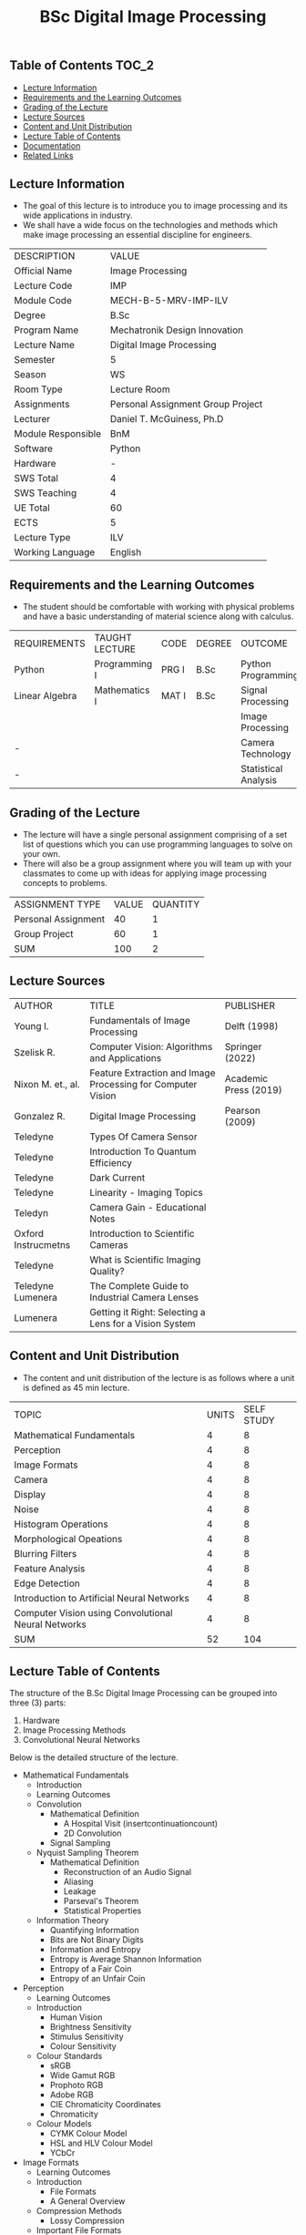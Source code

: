 #+title: BSc Digital Image Processing

** Table of Contents :TOC_2:
  - [[#lecture-information][Lecture Information]]
  - [[#requirements-and-the-learning-outcomes][Requirements and the Learning Outcomes]]
  - [[#grading-of-the-lecture][Grading of the Lecture]]
  - [[#lecture-sources][Lecture Sources]]
  - [[#content-and-unit-distribution][Content and Unit Distribution]]
  - [[#lecture-table-of-contents][Lecture Table of Contents]]
  - [[#documentation][Documentation]]
  - [[#related-links][Related Links]]

** Lecture Information

- The goal of this lecture is to introduce you to image processing
  and its wide applications in industry.
- We shall have a wide focus on the technologies and methods
  which make image processing an essential discipline for engineers.

| DESCRIPTION        | VALUE                             |
| Official Name      | Image Processing                  |
| Lecture Code       | IMP                               |
| Module Code        | MECH-B-5-MRV-IMP-ILV              |
| Degree             | B.Sc                              |
| Program Name       | Mechatronik Design Innovation     |
| Lecture Name       | Digital Image Processing          |
| Semester           | 5                                 |
| Season             | WS                                |
| Room Type          | Lecture Room                      |
| Assignments        | Personal Assignment Group Project |
| Lecturer           | Daniel T. McGuiness, Ph.D         |
| Module Responsible | BnM                               |
| Software           | Python                            |
| Hardware           | -                                 |
| SWS Total          | 4                                 |
| SWS Teaching       | 4                                 |
| UE Total           | 60                                |
| ECTS               | 5                                 |
| Lecture Type       | ILV                               |
| Working Language   | English                           |

** Requirements and the Learning Outcomes

- The student should be comfortable with working with physical problems and
  have a basic understanding of material science along with calculus.

| REQUIREMENTS   | TAUGHT LECTURE | CODE  | DEGREE | OUTCOME              |
| Python         | Programming I  | PRG I | B.Sc   | Python Programming   |
| Linear Algebra | Mathematics I  | MAT I | B.Sc   | Signal Processing    |
|                |                |       |        | Image Processing     |
| -              |                |       |        | Camera Technology    |
| -              |                |       |        | Statistical Analysis |

** Grading of the Lecture

- The lecture will have a single personal assignment comprising of a set list of
  questions which you can use programming languages to solve on your own.
- There will also be a group assignment where you will team up with your classmates
  to come up with ideas for applying image processing concepts to problems. 
  
| ASSIGNMENT TYPE     | VALUE | QUANTITY |
| Personal Assignment |    40 |        1 |
| Group Project       |    60 |        1 |
| SUM                 |   100 |        2 |

** Lecture Sources

| AUTHOR              | TITLE                                                       | PUBLISHER             |
| Young I.            | Fundamentals of Image Processing                            | Delft (1998)          |
| Szelisk R.          | Computer Vision: Algorithms and Applications                | Springer (2022)       |
| Nixon M. et., al.   | Feature Extraction and Image Processing for Computer Vision | Academic Press (2019) |
| Gonzalez R.         | Digital Image Processing                                    | Pearson (2009)        |
| Teledyne            | Types Of Camera Sensor                                      |                       |
| Teledyne            | Introduction To Quantum Efficiency                          |                       |
| Teledyne            | Dark Current                                                |                       |
| Teledyne            | Linearity - Imaging Topics                                  |                       |
| Teledyn             | Camera Gain - Educational Notes                             |                       |
| Oxford Instrucmetns | Introduction to Scientific Cameras                          |                       |
| Teledyne            | What is Scientific Imaging Quality?                         |                       |
| Teledyne Lumenera   | The Complete Guide to Industrial Camera Lenses              |                       |
| Lumenera            | Getting it Right: Selecting a Lens for a Vision System      |                       |

** Content and Unit Distribution

- The content and unit distribution of the lecture is as follows where a unit
  is defined as 45 min lecture.
    
| TOPIC                                               | UNITS | SELF STUDY |
| Mathematical Fundamentals                           |     4 |          8 |
| Perception                                          |     4 |          8 |
| Image Formats                                       |     4 |          8 |
| Camera                                              |     4 |          8 |
| Display                                             |     4 |          8 |
| Noise                                               |     4 |          8 |
| Histogram Operations                                |     4 |          8 |
| Morphological Opeations                             |     4 |          8 |
| Blurring Filters                                    |     4 |          8 |
| Feature Analysis                                    |     4 |          8 |
| Edge Detection                                      |     4 |          8 |
| Introduction to Artificial Neural Networks          |     4 |          8 |
| Computer Vision using Convolutional Neural Networks |     4 |          8 |
| SUM                                                 |    52 |        104 |

** Lecture Table of Contents

The structure of the B.Sc Digital Image Processing can be grouped into
three (3) parts:

1. Hardware
2. Image Processing Methods
3. Convolutional Neural Networks

Below is the detailed structure of the lecture.

- Mathematical Fundamentals
  - Introduction
  - Learning Outcomes
  - Convolution
    - Mathematical Definition
      - A Hospital Visit (insertcontinuationcount)
      - 2D Convolution
    - Signal Sampling
  - Nyquist Sampling Theorem
    - Mathematical Definition
      - Reconstruction of an Audio Signal
      - Aliasing
      - Leakage
      - Parseval's Theorem
      - Statistical Properties
  - Information Theory
      - Quantifying Information
      - Bits are Not Binary Digits
      - Information and Entropy
      - Entropy is Average Shannon Information
      - Entropy of a Fair Coin
      - Entropy of an Unfair Coin
- Perception
    - Learning Outcomes
  - Introduction
      - Human Vision
      - Brightness Sensitivity
      - Stimulus Sensitivity
      - Colour Sensitivity
  - Colour Standards
      - sRGB
      - Wide Gamut RGB
      - Prophoto RGB
      - Adobe RGB
      - CIE Chromaticity Coordinates
      - Chromaticity
  - Colour Models
      - CYMK Colour Model
      - HSL and HLV Colour Model
      - YCbCr
- Image Formats
  - Learning Outcomes
  - Introduction
      - File Formats
      - A General Overview
  - Compression Methods
      - Lossy Compression
  - Important File Formats
      - RAW File
      - JPEG
  - JPEG Compression
      - Down-sampling
      - Isolate the Colour Information
      - Throw Away some Colour Information
      - Convert Image to Frequency Domain
      - Quantisation
      - Lossless Data Compression
- Camera
  - Learning Outcomes
  - Camera Sensors
      - Charge Coupled Devices
      - Complementary MOS
      - CCD v. CMOS
      - Colour Filters
  - Camera Properties
      - Linearity
      - Sensitivity
      - Signal-to-Noise Ratio
      - Thermal Noise (Dark Current)
      - Quantum Efficiency
      - ISO
  - Camera Lenses
      - Introduction
      - Aperture
      - Types of Lenses
      - Prime Lens
  - Choosing Correct Lenses for Applications
      - Focal Length
      - Sensor Size Compatibility
      - Resolution Compatibility
  - Other Considerations
- Display
  - Learning Outcomes
  - Introduction
      - Refresh Rate
  - Limits of Human Vision
      - Workings of the Eye
  - Interlacing
      - Advantages
      - Disadvantages
      - Cathode Ray Tube Displays
      - LED Displays
      - LCD Display
  - Analog TV Formats
      - NTSC
      - PAL
      - Worldwide Standards
      - Test Card
  - Resolution
- Noise
  - Introduction
      - Definition
  - Colours of Noise
      - White Noise
      - Pink Noise
      - Brown Noise
      - Violet Noise
      - Blue Noise
  - Photon Noise
      - Introduction
      - Poisson Distribution
      - Photon Distribution
  - Thermal Noise
      - Definitions
      - Dark Current
  - Read Noise
      - Introduction
      - CMOS Read Noise
      - Johnson-Nyquist Noise
      - Quantisation Noise
  - Application
      - Perlin Noise
      - Camera Noise
- Histogram Operations
      - Contrast Stretching
  - Threshold Operations
      - Applying a Threshold
      - Bimodal Histogram
      - Otsu Threshold
      - Local Thresholding
  - Channel Operations
      - RGB to Grayscale
      - Histogram Matching
  - DIP Applications
      - Studying Metals
      - Steganography
- Morphological Opeations
  - Introduction
      - Broad Definition
  - Morphological Operations
      - Erosion
      - Dilation
      - Opening
      - Closing
      - Gradient
      - Top Hat
  - Application
      - Logistic Mapping
      - Apply Segmented Rim as Mask
- Blurring Filters
  - Gaussian Blur
      - Introduction
  - Multivariate Distribution
      - Introduction
      - Mathematical Formulation
      - An Experiment
      - Code Implementation
  - Box Blur
      - Introduction
      - Syntax
  - Blur Filter
      - Introduction
      - Drawbacks
  - Bilateral Filter
      - Introduction
      - Butterworth Filters
- Feature Analysis
  - A Look into Methods of Feature Analysis
- Edge Detection
  - Introduction
      - Edge Detection
  - Detection Methods
      - Gradient Estimation
  - Sobel Edge Detection
  - Operation Principle
  - Canny Edge Detection
      - Limitations
  - Watershed Algorithm
- Introduction to Artificial Neural Networks
  - Introduction
  - From Biology to Silicon: Artificial Neurons
    - Biological Neurons
    - Logical Computations with Neurons
    - The Perceptron
    - Multilayer Perceptron and Backpropagation
    - Regression MLPs
    - Classification MLPs
  - Implementing mlps with Keras
    - Building an Image Classifier Using Sequential API
      - Using Keras to load the dataset
    - Creating the model using the sequential API
      - Model Compiling
      - Training and Evaluating Models
      - Using Model to Make Predictions
    - Building a Regression MLP Using the Sequential API
    - Building Complex Models Using the Functional API
    - Saving and Restoring a Model
- Computer Vision using Convolutional Neural Networks
  - Introduction
  - Visual Cortex Architecture
  - Convolutional Layers
    - Filters
    - Stacking Multiple Feature Maps
    - Implementing Convolutional Layers with Keras
    - Memory Requirements
  - Pooling Layer
  - Implementing Pooling Layers with Keras
  - CNN Architectures
    - LeNet-5
    - AlexNet
    - GoogLeNet
    - VGGNet
    - ResNet
  - Implementing a ResNet-34 CNN using Keras
  - Using Pre-Trained Models from
  - Pre-Trained Models for Transfer Learning
  - Classification and Localisation
  - Object Detection
    - Fully Convolutional Networks
  - Object Tracking
  - Semantic Segmentation

** Documentation

For any student in need of a LaTeX class designed from the ground-up for
assignment/lab/thesis/slide for MCI needs please have a look at ~mcidoc~ class
hosted at [[https://github.com/dTmC0945/C-MCI-LaTeX-Class-mcidoc][GitHub]].

(-DTMc 2025)
